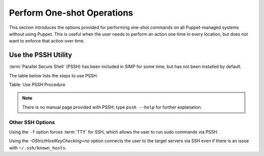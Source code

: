 Perform One-shot Operations
===========================

This section introduces the options provided for performing one-shot
commands on all Puppet-managed systems without using Puppet. This is
useful when the user needs to perform an action one time in every
location, but does not want to enforce that action over time.

Use the PSSH Utility
--------------------

:term:`Parallel Secure Shell` (PSSH) has been included in SIMP for some time, but has not been installed by
default.

The table below lists the steps to use PSSH.


Table: Use PSSH Procedure

.. note::

    There is no manual page provided with PSSH; type ``pssh --help`` for
    further explanation.

Other SSH Options
~~~~~~~~~~~~~~~~~

Using the ``-f`` option forces :term:`TTY` for SSH, which allows the user to run
sudo commands via PSSH.

Using the *-OStrictHostKeyChecking=no* option connects the user to the
target servers via SSH even if there is an issue with ``~/.ssh/known_hosts``.
